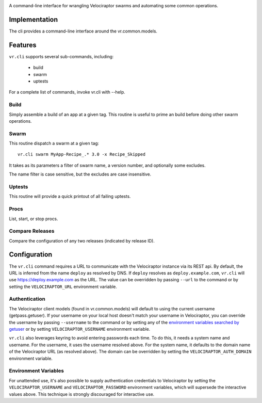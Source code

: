 .. image:: https://img.shields.io/pypi/v/vr.cli.svg
   :target: https://pypi.org/project/vr.cli

.. image:: https://img.shields.io/pypi/pyversions/vr.cli.svg

.. image:: https://img.shields.io/travis/yougov/vr.cli/master.svg
   :target: https://travis-ci.org/yougov/vr.cli

.. .. image:: https://img.shields.io/appveyor/ci/jaraco/skeleton/master.svg
..    :target: https://ci.appveyor.com/project/jaraco/skeleton/branch/master

.. .. image:: https://readthedocs.org/projects/skeleton/badge/?version=latest
..    :target: https://skeleton.readthedocs.io/en/latest/?badge=latest

A command-line interface for wrangling Velociraptor swarms and automating
some common operations.

Implementation
==============

The cli provides a command-line interface around the vr.common.models.

Features
========

``vr.cli`` supports several sub-commands, including:

 - build
 - swarm
 - uptests

For a complete list of commands, invoke vr.cli with --help.

Build
-----

Simply assemble a build of an app at a given tag. This routine is useful to
prime an build before doing other swarm operations.

Swarm
-----

This routine dispatch a swarm at a given tag::

    vr.cli swarm MyApp-Recipe_.* 3.0 -x Recipe_Skipped

It takes as its parameters a filter of swarm name, a version number, and
optionally some excludes.

The name filter is case sensitive, but the excludes are case insensitive.

Uptests
-------

This routine will provide a quick printout of all failing uptests.

Procs
-----

List, start, or stop procs.

Compare Releases
----------------

Compare the configuration of any two releases (indicated by release ID).


Configuration
=============

The ``vr.cli`` command requires a URL to communicate with the
Velociraptor instance via its REST api. By default, the URL is inferred from
the name ``deploy`` as resolved by DNS. If ``deploy`` resolves as
``deploy.example.com``, ``vr.cli`` will use https://deploy.example.com as
the URL. The value can be overridden by passing ``--url`` to the command or by
setting the ``VELOCIRAPTOR_URL`` environment variable.

Authentication
--------------

The Velociraptor client models (found in vr.common.models) will default to
using the current username (getpass.getuser). If your username on your local
host doesn't match your username in Velociraptor, you can override the
username by passing ``--username`` to the command or by setting any of the
`environment variables searched by getuser
<https://docs.python.org/3/library/getpass.html#getpass.getuser>`_
or by setting ``VELOCIRAPTOR_USERNAME`` environment variable.

``vr.cli`` also leverages keyring to avoid entering passwords each time.
To do this, it needs a system name and username. For the username, it uses
the username resolved above. For the system name, it defaults to the domain
name of the Velociraptor URL (as resolved above). The domain can be overridden
by setting the ``VELOCIRAPTOR_AUTH_DOMAIN`` environment variable.

Environment Variables
---------------------

For unattended use, it's also possible to supply authentication credentials to
Velociraptor by setting the ``VELOCIRAPTOR_USERNAME`` and
``VELOCIRAPTOR_PASSWORD`` environment variables, which will supersede
the interactive values above. This technique is strongly discouraged for
interactive use.
